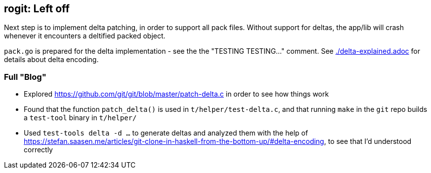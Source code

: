 == rogit: Left off

Next step is to implement delta patching, in order to support all pack files.
Without support for deltas, the app/lib will crash whenever it encounters a deltified packed object.

`pack.go` is prepared for the delta implementation - see the the "TESTING TESTING..." comment.
See link:./delta-explained.adoc[] for details about delta encoding.

=== Full "Blog"
* Explored https://github.com/git/git/blob/master/patch-delta.c in order to see how things work 
* Found that the function `patch_delta()` is used in `t/helper/test-delta.c`,
  and that running `make` in the `git` repo builds a `test-tool` binary in `t/helper/`
* Used `test-tools delta -d ...` to generate deltas and analyzed them with the help of
  https://stefan.saasen.me/articles/git-clone-in-haskell-from-the-bottom-up/#delta-encoding,
  to see that I'd understood correctly
